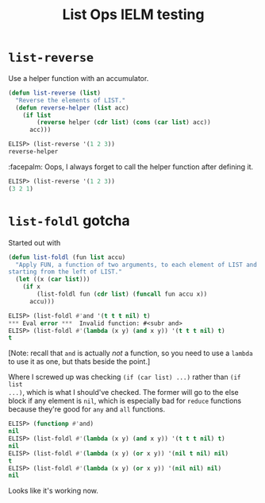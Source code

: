 #+title: List Ops IELM testing

* =list-reverse=
Use a helper function with an accumulator.

#+begin_src emacs-lisp
(defun list-reverse (list)
  "Reverse the elements of LIST."
  (defun reverse-helper (list acc)
    (if list
        (reverse helper (cdr list) (cons (car list) acc))
      acc)))
#+end_src

#+begin_src emacs-lisp
ELISP> (list-reverse '(1 2 3))
reverse-helper
#+end_src

:facepalm: Oops, I always forget to call the helper function after defining it.

#+begin_src emacs-lisp
ELISP> (list-reverse '(1 2 3))
(3 2 1)
#+end_src

* =list-foldl= gotcha
Started out with

#+begin_src emacs-lisp
(defun list-foldl (fun list accu)
  "Apply FUN, a function of two arguments, to each element of LIST and ACCU,
starting from the left of LIST."
  (let ((x (car list)))
    (if x
        (list-foldl fun (cdr list) (funcall fun accu x))
      accu)))
#+end_src

#+begin_src emacs-lisp
ELISP> (list-foldl #'and '(t t t nil) t)
*** Eval error ***  Invalid function: #<subr and>
ELISP> (list-foldl #'(lambda (x y) (and x y)) '(t t t nil) t)
t
#+end_src

[Note: recall that =and= is actually /not/ a function, so you need to use a =lambda=
to use it as one, but thats beside the point.]

Where I screwed up was checking =(if (car list) ...)= rather than =(if list
...)=, which is what I should've checked. The former will go to the else block
if any element is =nil=, which is especially bad for =reduce= functions because
they're good for =any= and =all= functions.

#+begin_src emacs-lisp
ELISP> (functionp #'and)
nil
ELISP> (list-foldl #'(lambda (x y) (and x y)) '(t t t nil) t)
nil
ELISP> (list-foldl #'(lambda (x y) (or x y)) '(nil t nil) nil)
t
ELISP> (list-foldl #'(lambda (x y) (or x y)) '(nil nil) nil)
nil
#+end_src

Looks like it's working now.

